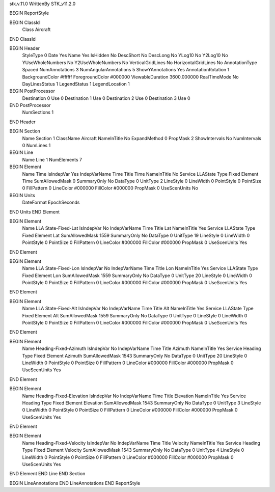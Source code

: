 stk.v.11.0
WrittenBy    STK_v11.2.0

BEGIN ReportStyle

BEGIN ClassId
	Class		Aircraft
END ClassId

BEGIN Header
	StyleType		0
	Date		Yes
	Name		Yes
	IsHidden		No
	DescShort		No
	DescLong		No
	YLog10		No
	Y2Log10		No
	YUseWholeNumbers		No
	Y2UseWholeNumbers		No
	VerticalGridLines		No
	HorizontalGridLines		No
	AnnotationType		Spaced
	NumAnnotations		3
	NumAngularAnnotations		5
	ShowYAnnotations		Yes
	AnnotationRotation		1
	BackgroundColor		#ffffff
	ForegroundColor		#000000
	ViewableDuration		3600.000000
	RealTimeMode		No
	DayLinesStatus		1
	LegendStatus		1
	LegendLocation		1

BEGIN PostProcessor
	Destination	0
	Use	0
	Destination	1
	Use	0
	Destination	2
	Use	0
	Destination	3
	Use	0
END PostProcessor
	NumSections		1
END Header

BEGIN Section
	Name		Section 1
	ClassName		Aircraft
	NameInTitle		No
	ExpandMethod		0
	PropMask		2
	ShowIntervals		No
	NumIntervals		0
	NumLines		1

BEGIN Line
	Name		Line 1
	NumElements		7

BEGIN Element
	Name		Time
	IsIndepVar		Yes
	IndepVarName		Time
	Title		Time
	NameInTitle		No
	Service		LLAState
	Type		Fixed
	Element		Time
	SumAllowedMask		0
	SummaryOnly		No
	DataType		0
	UnitType		2
	LineStyle		0
	LineWidth		0
	PointStyle		0
	PointSize		0
	FillPattern		0
	LineColor		#000000
	FillColor		#000000
	PropMask		0
	UseScenUnits		No
BEGIN Units
		DateFormat		EpochSeconds
END Units
END Element

BEGIN Element
	Name		LLA State-Fixed-Lat
	IsIndepVar		No
	IndepVarName		Time
	Title		Lat
	NameInTitle		Yes
	Service		LLAState
	Type		Fixed
	Element		Lat
	SumAllowedMask		1559
	SummaryOnly		No
	DataType		0
	UnitType		19
	LineStyle		0
	LineWidth		0
	PointStyle		0
	PointSize		0
	FillPattern		0
	LineColor		#000000
	FillColor		#000000
	PropMask		0
	UseScenUnits		Yes
END Element

BEGIN Element
	Name		LLA State-Fixed-Lon
	IsIndepVar		No
	IndepVarName		Time
	Title		Lon
	NameInTitle		Yes
	Service		LLAState
	Type		Fixed
	Element		Lon
	SumAllowedMask		1559
	SummaryOnly		No
	DataType		0
	UnitType		20
	LineStyle		0
	LineWidth		0
	PointStyle		0
	PointSize		0
	FillPattern		0
	LineColor		#000000
	FillColor		#000000
	PropMask		0
	UseScenUnits		Yes
END Element

BEGIN Element
	Name		LLA State-Fixed-Alt
	IsIndepVar		No
	IndepVarName		Time
	Title		Alt
	NameInTitle		Yes
	Service		LLAState
	Type		Fixed
	Element		Alt
	SumAllowedMask		1559
	SummaryOnly		No
	DataType		0
	UnitType		0
	LineStyle		0
	LineWidth		0
	PointStyle		0
	PointSize		0
	FillPattern		0
	LineColor		#000000
	FillColor		#000000
	PropMask		0
	UseScenUnits		Yes
END Element

BEGIN Element
	Name		Heading-Fixed-Azimuth
	IsIndepVar		No
	IndepVarName		Time
	Title		Azimuth
	NameInTitle		Yes
	Service		Heading
	Type		Fixed
	Element		Azimuth
	SumAllowedMask		1543
	SummaryOnly		No
	DataType		0
	UnitType		20
	LineStyle		0
	LineWidth		0
	PointStyle		0
	PointSize		0
	FillPattern		0
	LineColor		#000000
	FillColor		#000000
	PropMask		0
	UseScenUnits		Yes
END Element

BEGIN Element
	Name		Heading-Fixed-Elevation
	IsIndepVar		No
	IndepVarName		Time
	Title		Elevation
	NameInTitle		Yes
	Service		Heading
	Type		Fixed
	Element		Elevation
	SumAllowedMask		1543
	SummaryOnly		No
	DataType		0
	UnitType		3
	LineStyle		0
	LineWidth		0
	PointStyle		0
	PointSize		0
	FillPattern		0
	LineColor		#000000
	FillColor		#000000
	PropMask		0
	UseScenUnits		Yes
END Element

BEGIN Element
	Name		Heading-Fixed-Velocity
	IsIndepVar		No
	IndepVarName		Time
	Title		Velocity
	NameInTitle		Yes
	Service		Heading
	Type		Fixed
	Element		Velocity
	SumAllowedMask		1543
	SummaryOnly		No
	DataType		0
	UnitType		4
	LineStyle		0
	LineWidth		0
	PointStyle		0
	PointSize		0
	FillPattern		0
	LineColor		#000000
	FillColor		#000000
	PropMask		0
	UseScenUnits		Yes
END Element
END Line
END Section

BEGIN LineAnnotations
END LineAnnotations
END ReportStyle

